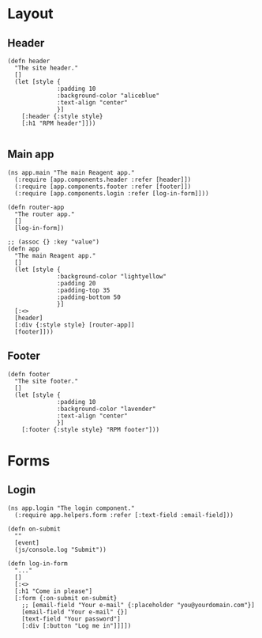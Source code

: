 * Layout

** Header

#+BEGIN_SRC clojurescript :tangle components/header.cljs
  (defn header
    "The site header."
    []
    (let [style {
                :padding 10
                :background-color "aliceblue"
                :text-align "center"
                }]
      [:header {:style style}
      [:h1 "RPM header"]]))

#+END_SRC

** Main app

#+BEGIN_SRC clojurescript :tangle components/app.cljs
  (ns app.main "The main Reagent app."
    (:require [app.components.header :refer [header]])
    (:require [app.components.footer :refer [footer]])
    (:require [app.components.login :refer [log-in-form]]))

  (defn router-app
    "The router app."
    []
    [log-in-form])

  ;; (assoc {} :key "value")
  (defn app
    "The main Reagent app."
    []
    (let [style {
                :background-color "lightyellow"
                :padding 20
                :padding-top 35
                :padding-bottom 50
                }]
    [:<>
    [header]
    [:div {:style style} [router-app]]
    [footer]]))
#+END_SRC

** Footer

#+BEGIN_SRC clojurescript :tangle components/footer.cljs
  (defn footer
    "The site footer."
    []
    (let [style {
                :padding 10
                :background-color "lavender"
                :text-align "center"
                }]
      [:footer {:style style} "RPM footer"]))
#+END_SRC

* Forms
** Login

#+BEGIN_SRC clojurescript :tangle components/login.cljs :mkdirp yes
  (ns app.login "The login component."
    (:require app.helpers.form :refer [:text-field :email-field]))

  (defn on-submit
    ""
    [event]
    (js/console.log "Submit"))

  (defn log-in-form
    "..."
    []
    [:<>
    [:h1 "Come in please"]
    [:form {:on-submit on-submit}
      ;; [email-field "Your e-mail" {:placeholder "you@yourdomain.com"}]
      [email-field "Your e-mail" {}]
      [text-field "Your password"]
      [:div [:button "Log me in"]]]])
#+END_SRC
